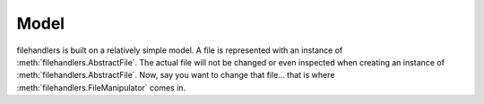 Model
=====

filehandlers is built on a relatively simple model.
A file is represented with an instance of :meth:`filehandlers.AbstractFile`.
The actual file will not be changed or even inspected when creating an instance of :meth:`filehandlers.AbstractFile`.
Now, say you want to change that file... that is where :meth:`filehandlers.FileManipulator` comes in.
